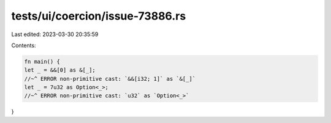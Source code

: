 tests/ui/coercion/issue-73886.rs
================================

Last edited: 2023-03-30 20:35:59

Contents:

.. code-block:: rs

    fn main() {
    let _ = &&[0] as &[_];
    //~^ ERROR non-primitive cast: `&&[i32; 1]` as `&[_]`
    let _ = 7u32 as Option<_>;
    //~^ ERROR non-primitive cast: `u32` as `Option<_>`
}


